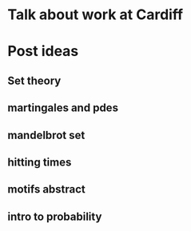 * Talk about work at Cardiff
* Post ideas
** Set theory
** martingales and pdes
** mandelbrot set
** hitting times
** motifs abstract
** intro to probability
